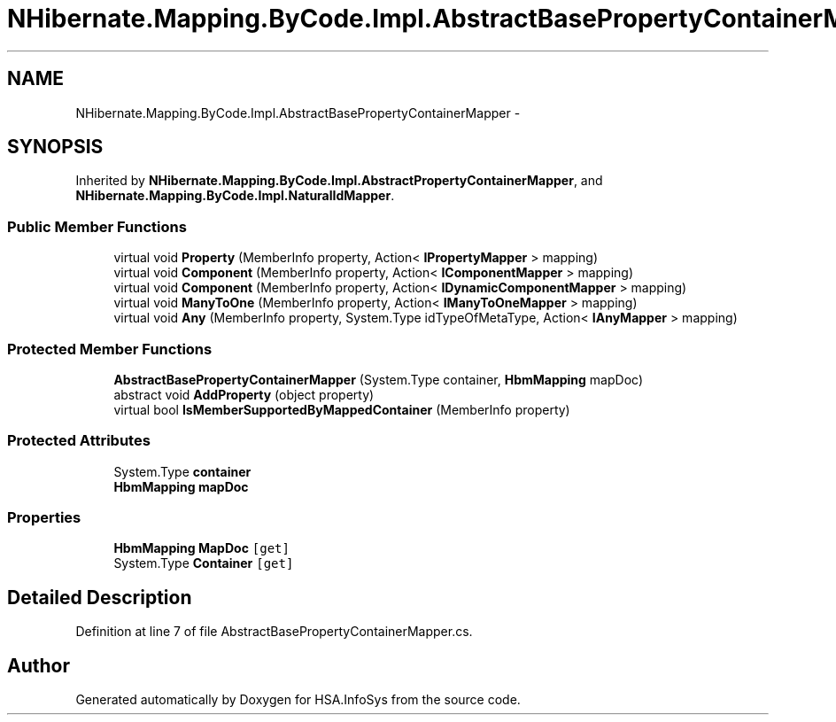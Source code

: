 .TH "NHibernate.Mapping.ByCode.Impl.AbstractBasePropertyContainerMapper" 3 "Fri Jul 5 2013" "Version 1.0" "HSA.InfoSys" \" -*- nroff -*-
.ad l
.nh
.SH NAME
NHibernate.Mapping.ByCode.Impl.AbstractBasePropertyContainerMapper \- 
.SH SYNOPSIS
.br
.PP
.PP
Inherited by \fBNHibernate\&.Mapping\&.ByCode\&.Impl\&.AbstractPropertyContainerMapper\fP, and \fBNHibernate\&.Mapping\&.ByCode\&.Impl\&.NaturalIdMapper\fP\&.
.SS "Public Member Functions"

.in +1c
.ti -1c
.RI "virtual void \fBProperty\fP (MemberInfo property, Action< \fBIPropertyMapper\fP > mapping)"
.br
.ti -1c
.RI "virtual void \fBComponent\fP (MemberInfo property, Action< \fBIComponentMapper\fP > mapping)"
.br
.ti -1c
.RI "virtual void \fBComponent\fP (MemberInfo property, Action< \fBIDynamicComponentMapper\fP > mapping)"
.br
.ti -1c
.RI "virtual void \fBManyToOne\fP (MemberInfo property, Action< \fBIManyToOneMapper\fP > mapping)"
.br
.ti -1c
.RI "virtual void \fBAny\fP (MemberInfo property, System\&.Type idTypeOfMetaType, Action< \fBIAnyMapper\fP > mapping)"
.br
.in -1c
.SS "Protected Member Functions"

.in +1c
.ti -1c
.RI "\fBAbstractBasePropertyContainerMapper\fP (System\&.Type container, \fBHbmMapping\fP mapDoc)"
.br
.ti -1c
.RI "abstract void \fBAddProperty\fP (object property)"
.br
.ti -1c
.RI "virtual bool \fBIsMemberSupportedByMappedContainer\fP (MemberInfo property)"
.br
.in -1c
.SS "Protected Attributes"

.in +1c
.ti -1c
.RI "System\&.Type \fBcontainer\fP"
.br
.ti -1c
.RI "\fBHbmMapping\fP \fBmapDoc\fP"
.br
.in -1c
.SS "Properties"

.in +1c
.ti -1c
.RI "\fBHbmMapping\fP \fBMapDoc\fP\fC [get]\fP"
.br
.ti -1c
.RI "System\&.Type \fBContainer\fP\fC [get]\fP"
.br
.in -1c
.SH "Detailed Description"
.PP 
Definition at line 7 of file AbstractBasePropertyContainerMapper\&.cs\&.

.SH "Author"
.PP 
Generated automatically by Doxygen for HSA\&.InfoSys from the source code\&.
